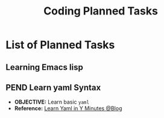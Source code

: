 #+TODO: TODO(t) (e) DOIN(d) PEND(p) OUTL(o) EXPL(x) FDBK(b) WAIT(w) NEXT(n) IDEA(i) | ABRT(a) PRTL(r) RVIW(v) DONE(f)
#+LATEX_HEADER: \usepackage[scaled]{helvet} \renewcommand\familydefault{\sfdefault}
#+OPTIONS: todo:t tags:nil tasks:t ^:nil toc:nil
#+TITLE: Coding Planned Tasks

* List of Planned Tasks :TASK:PLANNED:CODING:META:
** Learning Emacs lisp :EMACS:LISP:learnemacs:
** PEND Learn yaml Syntax :YAML:
:PROPERTIES:
:ID: 48441bbc-d7a0-42ff-b590-bcf9497d57ef
:END:
- *OBJECTIVE:* Learn basic =yaml=
- *Reference:* [[https://learnxinyminutes.com/yaml/][Learn Yaml in Y Minutes @Blog]]
  
